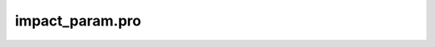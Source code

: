impact\_param.pro
===================================================================================================



























